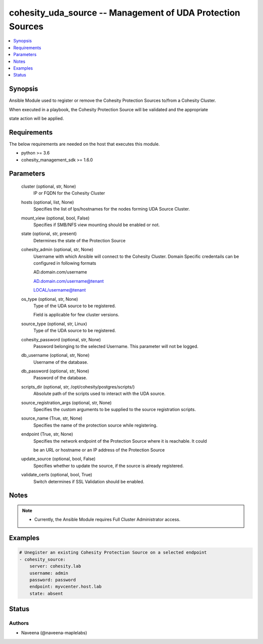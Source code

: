 .. _cohesity_uda_source_module:


cohesity_uda_source -- Management of UDA Protection Sources
===========================================================

.. contents::
   :local:
   :depth: 1


Synopsis
--------

Ansible Module used to register or remove the Cohesity Protection Sources to/from a Cohesity Cluster.

When executed in a playbook, the Cohesity Protection Source will be validated and the appropriate

state action will be applied.



Requirements
------------
The below requirements are needed on the host that executes this module.

- python >= 3.6
- cohesity_management_sdk >= 1.6.0



Parameters
----------

  cluster (optional, str, None)
    IP or FQDN for the Cohesity Cluster


  hosts (optional, list, None)
    Specifies the list of Ips/hostnames for the nodes forming UDA Source Cluster.


  mount_view (optional, bool, False)
    Specifies if SMB/NFS view mounting should be enabled or not.


  state (optional, str, present)
    Determines the state of the Protection Source


  cohesity_admin (optional, str, None)
    Username with which Ansible will connect to the Cohesity Cluster. Domain Specific credentails can be configured in following formats

    AD.domain.com/username

    AD.domain.com/username@tenant

    LOCAL/username@tenant


  os_type (optional, str, None)
    Type of the UDA source to be registered.

    Field is applicable for few cluster versions.


  source_type (optional, str, Linux)
    Type of the UDA source to be registered.


  cohesity_password (optional, str, None)
    Password belonging to the selected Username.  This parameter will not be logged.


  db_username (optional, str, None)
    Username of the database.


  db_password (optional, str, None)
    Password of the database.


  scripts_dir (optional, str, /opt/cohesity/postgres/scripts/)
    Absolute path of the scripts used to interact with the UDA source.


  source_registration_args (optional, str, None)
    Specifies the custom arguments to be supplied to the source registration scripts.


  source_name (True, str, None)
    Specifies the name of the protection source while registering.


  endpoint (True, str, None)
    Specifies the network endpoint of the Protection Source where it is reachable. It could

    be an URL or hostname or an IP address of the Protection Source


  update_source (optional, bool, False)
    Specifies whether to update the source, if the source is already registered.


  validate_certs (optional, bool, True)
    Switch determines if SSL Validation should be enabled.





Notes
-----

.. note::
   - Currently, the Ansible Module requires Full Cluster Administrator access.




Examples
--------

.. code-block:: yaml+jinja

    
    # Unegister an existing Cohesity Protection Source on a selected endpoint
    - cohesity_source:
        server: cohesity.lab
        username: admin
        password: password
        endpoint: myvcenter.host.lab
        state: absent





Status
------





Authors
~~~~~~~

- Naveena (@naveena-maplelabs)

